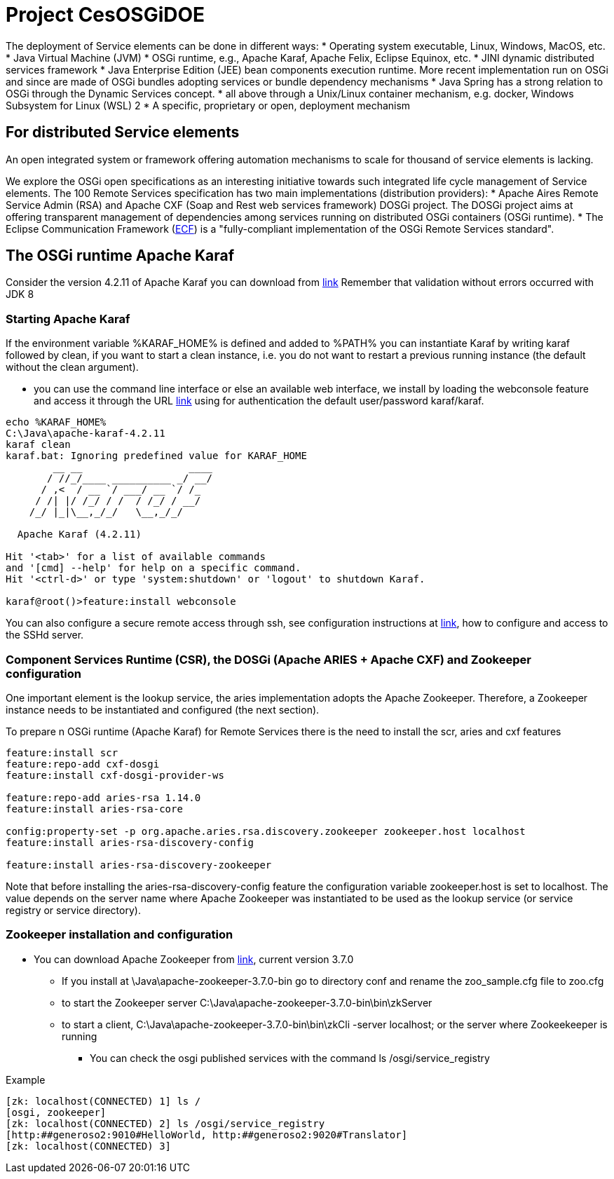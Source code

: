 = Project CesOSGiDOE

The deployment of Service elements can be done in different ways:
* Operating system executable, Linux, Windows, MacOS, etc.
* Java Virtual Machine (JVM)
* OSGi runtime, e.g., Apache Karaf, Apache Felix, Eclipse Equinox, etc.
* JINI dynamic distributed services framework
* Java Enterprise Edition (JEE) bean components execution runtime. More recent implementation run on OSGi and since are made of OSGi bundles adopting services or bundle dependency mechanisms
* Java Spring has a strong relation to OSGi through the Dynamic Services concept.
* all above through a Unix/Linux container mechanism, e.g. docker, Windows Subsystem for Linux (WSL) 2
* A specific, proprietary or open, deployment mechanism


== For distributed Service elements
An open integrated system or framework offering automation mechanisms to scale for thousand of service elements is lacking.

We explore the OSGi open specifications as an interesting initiative towards such integrated life cycle management of Service elements. The 100 Remote Services specification has two main implementations (distribution providers):
* Apache Aires Remote Service Admin (RSA) and Apache CXF (Soap and Rest web services framework) DOSGi project. The DOSGi project aims at offering transparent management of dependencies among services running on distributed OSGi containers (OSGi runtime).
* The Eclipse Communication Framework (https://www.eclipse.org/ecf/[ECF]) is a "fully-compliant implementation of the OSGi Remote Services standard".

== The OSGi runtime Apache Karaf
Consider the version 4.2.11 of Apache Karaf you can download from http://archive.apache.org/dist/karaf/4.2.11/apache-karaf-4.2.11.zip[link]
Remember that validation without errors occurred with JDK 8

=== Starting Apache Karaf
If the environment variable %KARAF_HOME% is defined  and added to %PATH% you can instantiate Karaf by writing karaf followed by clean, if you want to start a clean instance, i.e. you do not want to restart a previous running instance (the default without the clean argument).

* you can use the command line interface or else an available web interface, we install by loading the webconsole feature and access it through the URL http://localhost:8181/system/console[link] using for authentication the default user/password karaf/karaf.

----
echo %KARAF_HOME%
C:\Java\apache-karaf-4.2.11
karaf clean
karaf.bat: Ignoring predefined value for KARAF_HOME
        __ __                  ____
       / //_/____ __________ _/ __/
      / ,<  / __ `/ ___/ __ `/ /_
     / /| |/ /_/ / /  / /_/ / __/
    /_/ |_|\__,_/_/   \__,_/_/

  Apache Karaf (4.2.11)

Hit '<tab>' for a list of available commands
and '[cmd] --help' for help on a specific command.
Hit '<ctrl-d>' or type 'system:shutdown' or 'logout' to shutdown Karaf.

karaf@root()>feature:install webconsole
----

You can also configure a secure remote access through ssh, see configuration instructions at https://karaf.apache.org/manual/latest/remote[link], how to configure and access to the SSHd server.

=== Component Services Runtime (CSR), the DOSGi (Apache ARIES + Apache CXF) and Zookeeper configuration
One important element is the lookup service, the aries implementation adopts the Apache Zookeeper. Therefore, a Zookeeper instance needs to be instantiated and configured (the next section).

To prepare n OSGi runtime (Apache Karaf) for Remote Services there is the need to install the scr, aries and cxf features
----
feature:install scr
feature:repo-add cxf-dosgi
feature:install cxf-dosgi-provider-ws

feature:repo-add aries-rsa 1.14.0
feature:install aries-rsa-core

config:property-set -p org.apache.aries.rsa.discovery.zookeeper zookeeper.host localhost
feature:install aries-rsa-discovery-config

feature:install aries-rsa-discovery-zookeeper
----

Note that before installing the aries-rsa-discovery-config feature the configuration variable zookeeper.host is set to localhost. The value depends on the server name where Apache Zookeeper was instantiated to be used as the lookup service (or service registry or service directory).

=== Zookeeper installation and configuration
* You can download Apache Zookeeper from https://zookeeper.apache.org/releases.html[link], current version 3.7.0
** If you install at \Java\apache-zookeeper-3.7.0-bin go to directory conf and rename the zoo_sample.cfg file to zoo.cfg
** to start the Zookeeper server C:\Java\apache-zookeeper-3.7.0-bin\bin\zkServer
** to start a client, C:\Java\apache-zookeeper-3.7.0-bin\bin\zkCli -server localhost; or the server where Zookeekeeper is running
*** You can check the osgi published services with the command ls /osgi/service_registry

Example
----
[zk: localhost(CONNECTED) 1] ls /
[osgi, zookeeper]
[zk: localhost(CONNECTED) 2] ls /osgi/service_registry
[http:##generoso2:9010#HelloWorld, http:##generoso2:9020#Translator]
[zk: localhost(CONNECTED) 3]
----


